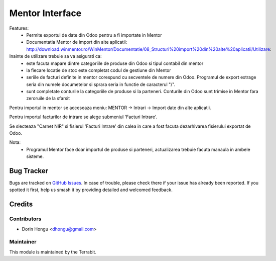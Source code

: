 ===========================================
Mentor Interface
===========================================
.. image:: https://img.shields.io/badge/license-LGPL--3-blue.png
   :target: http://www.gnu.org/licenses/lgpl-3.0-standalone.html
   :alt: License: LGPL-3


Features:
 - Permite exportul de date din Odoo pentru a fi importate in Mentor
 - Documentatia Mentor de import  din alte aplicatii: http://download.winmentor.ro/WinMentor/Documentatie/08_Structuri%20import%20din%20alte%20aplicatii/Utilizare:

Inainte de utilizare trebuie sa va asigurati ca:
 - este facuta mapare dintre categoriile de produse din Odoo si tipul contabil din mentor
 - la fiecare locatie de stoc este completat codul de gestiune din Mentor
 - seriile de facturi definite in mentor corespund cu secventele de numere din Odoo. Programul de export extrage seria din numele documetelor si sprara seria in functie de caracterul "/".
 - sunt completate conturile la categoriile de produse si la parteneri. Conturile din Odoo sunt trimise in Mentor fara zeroruile de la sfarsit



.. image:: https://apps.odoo.com/apps/modules/12.0/deltatech_mentor/conf_art1.png
    :alt: Config1
    :scale: 50 %
    :class: img img-fluid
    :align: center
.. image:: https://apps.odoo.com/apps/modules/12.0/deltatech_mentor/conf_art2.png
    :alt: Config2
    :scale: 50 %
    :class: img img-fluid
    :align: center

Pentru importul in mentor se acceseaza meniu:
MENTOR -> Intrari -> Import date din alte aplicatii.

Pentru importul facturilor de intrare se alege submeniul 'Facturi Intrare'.

.. image:: https://apps.odoo.com/apps/modules/12.0/deltatech_mentor/meniu_import.png
    :alt: meniu_import
    :scale: 50 %
    :class: img img-fluid
    :align: center

Se slecteaza "Carnet NIR" si fisierul 'Facturi Intrare' din calea in care a fost facuta dezarhivarea fisierului exportat de Odoo.

.. image:: https://apps.odoo.com/apps/modules/12.0/deltatech_mentor/import_facturi_intrare.png
    :alt: meniu_import
    :scale: 50 %
    :class: img img-fluid
    :align: center

Nota:
 - Programul Mentor face doar importul de produse si parteneri, actualizarea trebuie facuta manaula in ambele sisteme.


Bug Tracker
===========

Bugs are tracked on `GitHub Issues
<https://github.com/dhongu/deltatech/issues>`_. In case of trouble, please
check there if your issue has already been reported. If you spotted it first,
help us smash it by providing detailed and welcomed feedback.

Credits
=======


Contributors
------------

* Dorin Hongu <dhongu@gmail.com>


Maintainer
----------

.. image:: https://apps.odoo.com/apps/modules/12.0/deltatech/logo-terrabit.png
   :alt: Terrabit
   :target: https://terrabit.ro

This module is maintained by the Terrabit.


